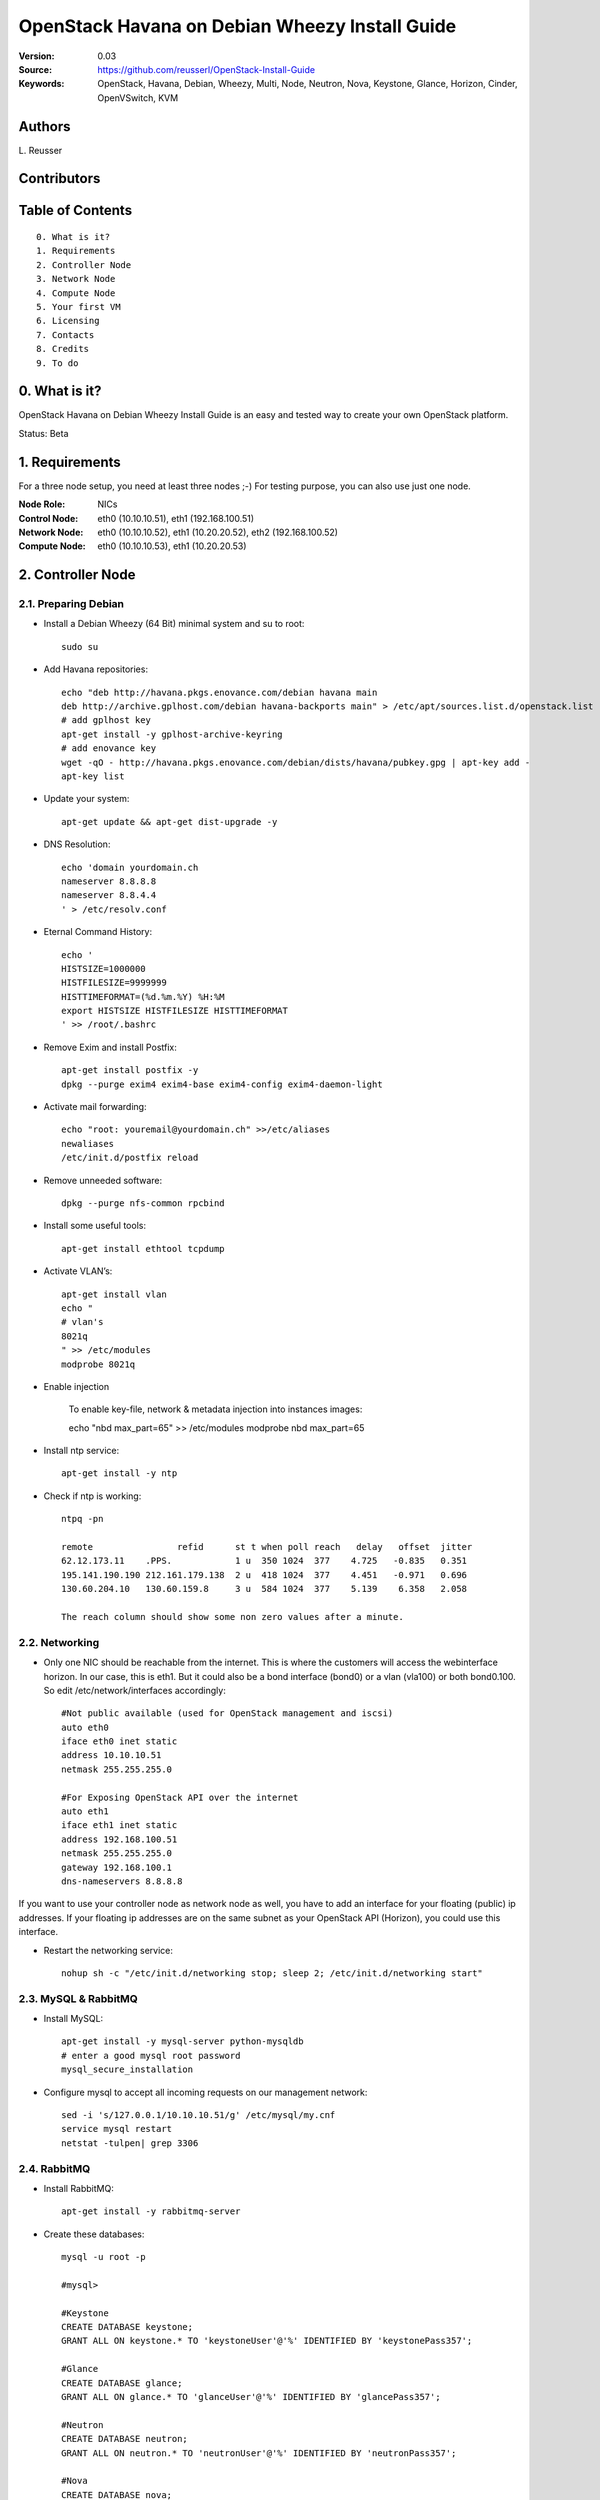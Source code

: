 ==========================================================
  OpenStack Havana on Debian Wheezy Install Guide
==========================================================

:Version: 0.03
:Source: https://github.com/reusserl/OpenStack-Install-Guide
:Keywords: OpenStack, Havana, Debian, Wheezy, Multi, Node, Neutron, Nova, Keystone, Glance, Horizon, Cinder, OpenVSwitch, KVM

Authors
==========

L\. Reusser 

Contributors
=============



Table of Contents
==================

::

  0. What is it?
  1. Requirements
  2. Controller Node
  3. Network Node
  4. Compute Node
  5. Your first VM
  6. Licensing
  7. Contacts
  8. Credits
  9. To do

0. What is it?
==============

OpenStack Havana on Debian Wheezy Install Guide is an easy and tested way to create your own OpenStack platform. 

Status: Beta


1. Requirements
====================

For a three node setup, you need at least three nodes ;-) For testing purpose, you can also use just one node.

:Node Role: NICs
:Control Node: eth0 (10.10.10.51), eth1 (192.168.100.51)
:Network Node: eth0 (10.10.10.52), eth1 (10.20.20.52), eth2 (192.168.100.52)
:Compute Node: eth0 (10.10.10.53), eth1 (10.20.20.53)


.. image:: OpenStack_Setup_Multi-Node_Multi-Nova_X01.01.jpg

2. Controller Node
===================

2.1. Preparing Debian
----------------------

* Install a Debian Wheezy (64 Bit) minimal system and su to root::

   sudo su

* Add Havana repositories::

   echo "deb http://havana.pkgs.enovance.com/debian havana main
   deb http://archive.gplhost.com/debian havana-backports main" > /etc/apt/sources.list.d/openstack.list
   # add gplhost key
   apt-get install -y gplhost-archive-keyring
   # add enovance key
   wget -qO - http://havana.pkgs.enovance.com/debian/dists/havana/pubkey.gpg | apt-key add -
   apt-key list


* Update your system::

   apt-get update && apt-get dist-upgrade -y

* DNS Resolution::

   echo 'domain yourdomain.ch
   nameserver 8.8.8.8
   nameserver 8.8.4.4
   ' > /etc/resolv.conf

* Eternal Command History::

   echo '
   HISTSIZE=1000000
   HISTFILESIZE=9999999
   HISTTIMEFORMAT=(%d.%m.%Y) %H:%M
   export HISTSIZE HISTFILESIZE HISTTIMEFORMAT
   ' >> /root/.bashrc

* Remove Exim and install Postfix::

   apt-get install postfix -y
   dpkg --purge exim4 exim4-base exim4-config exim4-daemon-light

* Activate mail forwarding::

   echo "root: youremail@yourdomain.ch" >>/etc/aliases
   newaliases
   /etc/init.d/postfix reload

* Remove unneeded software::

   dpkg --purge nfs-common rpcbind

* Install some useful tools::

   apt-get install ethtool tcpdump

* Activate VLAN’s::

   apt-get install vlan
   echo "
   # vlan's
   8021q
   " >> /etc/modules
   modprobe 8021q

* Enable injection

   To enable key-file, network & metadata injection into instances images::
   
   echo "nbd max_part=65" >> /etc/modules
   modprobe nbd max_part=65

* Install ntp service::

   apt-get install -y ntp

* Check if ntp is working::

   ntpq -pn
   
   remote                refid      st t when poll reach   delay   offset  jitter
   62.12.173.11    .PPS.            1 u  350 1024  377    4.725   -0.835   0.351
   195.141.190.190 212.161.179.138  2 u  418 1024  377    4.451   -0.971   0.696
   130.60.204.10   130.60.159.8     3 u  584 1024  377    5.139    6.358   2.058

   The reach column should show some non zero values after a minute.

2.2. Networking
----------------

* Only one NIC should be reachable from the internet. This is where the customers will access the webinterface horizon. In our case, this is eth1. But it could also be a bond interface (bond0) or a vlan (vla100) or both bond0.100. So edit /etc/network/interfaces accordingly::

   #Not public available (used for OpenStack management and iscsi)
   auto eth0
   iface eth0 inet static
   address 10.10.10.51
   netmask 255.255.255.0

   #For Exposing OpenStack API over the internet
   auto eth1
   iface eth1 inet static
   address 192.168.100.51
   netmask 255.255.255.0
   gateway 192.168.100.1
   dns-nameservers 8.8.8.8

If you want to use your controller node as network node as well, you have to add an interface for your floating (public) ip addresses. If your floating ip addresses are on the same subnet as your OpenStack API (Horizon), you could use this interface.

* Restart the networking service::

   nohup sh -c "/etc/init.d/networking stop; sleep 2; /etc/init.d/networking start"

2.3. MySQL & RabbitMQ
-----------------------

* Install MySQL::

   apt-get install -y mysql-server python-mysqldb
   # enter a good mysql root password
   mysql_secure_installation

* Configure mysql to accept all incoming requests on our management network::

   sed -i 's/127.0.0.1/10.10.10.51/g' /etc/mysql/my.cnf
   service mysql restart
   netstat -tulpen| grep 3306

2.4. RabbitMQ
-------------------

* Install RabbitMQ::

   apt-get install -y rabbitmq-server 

* Create these databases::

   mysql -u root -p

   #mysql>
   
   #Keystone
   CREATE DATABASE keystone;
   GRANT ALL ON keystone.* TO 'keystoneUser'@'%' IDENTIFIED BY 'keystonePass357';
   
   #Glance
   CREATE DATABASE glance;
   GRANT ALL ON glance.* TO 'glanceUser'@'%' IDENTIFIED BY 'glancePass357';

   #Neutron
   CREATE DATABASE neutron;
   GRANT ALL ON neutron.* TO 'neutronUser'@'%' IDENTIFIED BY 'neutronPass357';

   #Nova
   CREATE DATABASE nova;
   GRANT ALL ON nova.* TO 'novaUser'@'%' IDENTIFIED BY 'novaPass357';      

   #Cinder
   CREATE DATABASE cinder;
   GRANT ALL ON cinder.* TO 'cinderUser'@'%' IDENTIFIED BY 'cinderPass357';

   quit;
 
2.5. Others
-------------------

* Install other services::

   apt-get install -y bridge-utils

* Enable IP_Forwarding::

   sed -i 's/#net.ipv4.ip_forward=1/net.ipv4.ip_forward=1/' /etc/sysctl.conf

   # To save you from rebooting, perform the following
   sysctl net.ipv4.ip_forward=1

2.6. Keystone
-------------------

* Start by the keystone packages::

   apt-get install -y keystone
   # Set up database for Keystone: No
   # Password: keystonePass357  (Service Token)
   # Register administration tenants: No
   # Register keystone endpoints: No

* Adapt the connection attribute in the /etc/keystone/keystone.conf to the new database::

   # vi /etc/keystone/keystone.conf
   connection = mysql://keystoneUser:keystonePass357@10.10.10.51/keystone

* Restart the identity service then synchronize the database::

   service keystone restart
   keystone-manage db_sync

* Get admin_token from config file::

   export OS_SERVICE_TOKEN=`grep ^admin_token /etc/keystone/keystone.conf | cut -d" " -f3`

* Fill up the keystone database using the two scripts available in the `Scripts folder <https://github.com/reusserl/OpenStack-Install-Guide/tree/KeystoneScripts>`_ of this git repository::

   #Modify the **HOST_IP** and **EXT_HOST_IP** variables before executing the scripts
   
   wget https://raw.github.com/reusserl/OpenStack-Install-Guide/master/KeystoneScripts/keystone_basic.sh
   wget https://raw.github.com/reusserl/OpenStack-Install-Guide/master/KeystoneScripts/keystone_endpoints_basic.sh

   chmod +x keystone_basic.sh keystone_endpoints_basic.sh

   vi keystone_basic.sh
   HOST_IP=10.10.10.51
   ADMIN_PASSWORD=${ADMIN_PASSWORD:-SuperAdminPass123}
   SERVICE_PASSWORD=${SERVICE_PASSWORD:-servicePass123}

   vi keystone_endpoints_basic.sh
   # Host address
   HOST_IP=10.10.10.51
   EXT_HOST_IP=192.168.100.51
   # MySQL definitions
   MYSQL_USER=keystoneUser
   MYSQL_DATABASE=keystone
   MYSQL_HOST=$HOST_IP
   MYSQL_PASSWORD=keystonePass55!!
   # Keystone definitions
   KEYSTONE_REGION=RegionOne

   ./keystone_basic.sh
   ./keystone_endpoints_basic.sh

* Modify bashrc file so we won't be bothered later::

   echo "export OS_TENANT_NAME=admin
   export OS_USERNAME=admin
   export OS_PASSWORD='SuperAdminPass123'
   export OS_AUTH_URL=http://192.168.100.51:5000/v2.0/" >> ~/.bashrc

   source ~/.bashrc

* To test Keystone, we use a simple CLI command::

   keystone user-list

2.7. Glance
-------------------

* We Move now to Glance installation::

   apt-get install -y glance
   # Set up a database for Glance? No
   # IP address of your RabbitMQ host: localhost
   # Username for connection to the RabbitMQ server: guest
   # Password for connection to the RabbitMQ server: guest
   # Pipeline flavor: keystone
   # Authentication server hostname: 127.0.0.1
   # Authentication server password: keystonePass357
   # Register Glance in the Keystone endpoint catalog? No


* Update /etc/glance/glance-api-paste.ini with::
   
   # vi /etc/glance/glance-api-paste.ini
   [filter:authtoken]
   paste.filter_factory = keystoneclient.middleware.auth_token:filter_factory
   delay_auth_decision = true
   auth_host = 10.10.10.51
   auth_port = 35357
   auth_protocol = http
   admin_tenant_name = service
   admin_user = glance
   admin_password = servicePass123

* Update the /etc/glance/glance-registry-paste.ini with::

   # vi /etc/glance/glance-registry-paste.ini
   [filter:authtoken]
   paste.filter_factory = keystoneclient.middleware.auth_token:filter_factory
   auth_host = 10.10.10.51
   auth_port = 35357
   auth_protocol = http
   admin_tenant_name = service
   admin_user = glance
   admin_password = servicePass123

* Update /etc/glance/glance-api.conf with::

   # vi /etc/glance/glance-api.conf
   sql_connection = mysql://glanceUser:glancePass357@10.10.10.51/glance

* And::

   [paste_deploy]
   flavor = keystone
   
* Update the /etc/glance/glance-registry.conf with::

   # vi /etc/glance/glance-registry.conf
   sql_connection = mysql://glanceUser:glancePass357@10.10.10.51/glance

* And::

   [paste_deploy]
   flavor = keystone

* Restart the glance-api and glance-registry services::

   service glance-api restart; service glance-registry restart

* Synchronize the glance database::

   glance-manage db_sync

* To test Glance, upload the cirros cloud image directly from the internet::

   glance image-create --name myFirstImage --is-public true --container-format bare --disk-format qcow2 --location http://download.cirros-cloud.net/0.3.1/cirros-0.3.1-x86_64-disk.img

* Now list the image to see what you have just uploaded::

   glance image-list

2.8. Neutron
-------------------

* Install the Neutron server and the OpenVSwitch package collection::

   apt-get install -y neutron-server
   
   Set up a database for Neutron? No
   IP address of your RabbitMQ host: 10.10.10.51
   Username for connection to the RabbitMQ server: guest
   Password for connection to the RabbitMQ server: guest
   Authentication server hostname: 10.10.10.51
   Authentication server password: servicePass123
   Neutron plugin: OpenVSwitch
   Type of network to allocate for tenant networks: gre
   Enable tunneling? yes
   Tunnel id ranges: 1:1000
   Local IP address of this hypervisor: 10.10.10.51
   Register Neutron in the Keystone endpoint catalog? no
   

* Edit and check the OVS plugin configuration file /etc/neutron/plugins/openvswitch/ovs_neutron_plugin.ini:: 

   #Under the database section
   [DATABASE]
   sql_connection = mysql://neutronUser:neutronPass357@10.10.10.51/neutron

   #Under the OVS section
   [OVS]
   tenant_network_type = gre
   tunnel_id_ranges = 1:1000
   enable_tunneling = True
   local_ip = 10.10.10.51

   #Firewall driver for realizing neutron security group function
   [SECURITYGROUP]
   firewall_driver = neutron.agent.linux.iptables_firewall.OVSHybridIptablesFirewallDriver
   
   
   You can use the following command to check your config::
   grep -v ^$ /etc/neutron/plugins/openvswitch/ovs_neutron_plugin.ini | grep -v ^#

* Edit /etc/neutron/api-paste.ini ::

   [filter:authtoken]
   paste.filter_factory = keystoneclient.middleware.auth_token:filter_factory
   auth_host = 10.10.10.51
   auth_port = 35357
   auth_protocol = http
   admin_tenant_name = service
   admin_user = neutron
   admin_password = servicePass123

* Update the /etc/neutron/neutron.conf::

   [DEFAULT]
   rabbit_host = 147.87.239.108
   rabbit_password = guest
   rabbit_userid = guest

   [keystone_authtoken]
   auth_host = 10.10.10.51
   auth_port = 35357
   auth_protocol = http
   admin_tenant_name = service
   admin_user = neutron
   admin_password = servicePass123
   signing_dir = /var/lib/neutron/keystone-signing
   
   [database]
   connection = mysql://neutronUser:neutronPass357@10.10.10.51/neutron

* Restart the neutron server::

   service neutron-server restart
   # and check the log
   less /var/log/neutron/neutron-server.log
   
   You can ignore the following error message::
   ERROR neutron.common.legacy [-] Skipping unknown group key: firewall_driver

2.9. Nova
------------------

* Start by installing nova components::

   apt-get install -y nova-api nova-cert novnc nova-consoleauth nova-scheduler nova-novncproxy nova-doc nova-conductor
   Set up a database for Nova? no
   IP address of your RabbitMQ host: 10.10.10.51
   Username for connection to the RabbitMQ server: guest
   Password for connection to the RabbitMQ server: guest
   Authentication server hostname: 10.10.10.51
   Authentication server password: servicePass123
   Start nova services at boot? yes
   API to activate: [ ] ec2, [ ] osapi_compute, [ ] metadata 
   Value for my_ip: 10.10.10.51
   Register Nova in the keystone endpoint catalog? No
   
	
* Now modify authtoken section in the /etc/nova/api-paste.ini file to this::

   [filter:authtoken]
   paste.filter_factory = keystoneclient.middleware.auth_token:filter_factory
   auth_host = 10.10.10.51
   auth_port = 35357
   auth_protocol = http
   admin_tenant_name = service
   admin_user = nova
   admin_password = servicePass123
   signing_dirname = /tmp/keystone-signing-nova
   # Workaround for https://bugs.launchpad.net/nova/+bug/1154809
   auth_version = v2.0

* Modify the /etc/nova/nova.conf like this::

   [DEFAULT] 
   logdir=/var/log/nova
   state_path=/var/lib/nova
   lock_path=/run/lock/nova
   verbose=True
   api_paste_config=/etc/nova/api-paste.ini
   compute_scheduler_driver=nova.scheduler.simple.SimpleScheduler
   rabbit_host=10.10.10.51
   nova_url=http://10.10.10.51:8774/v1.1/
   sql_connection=mysql://novaUser:novaPass357@10.10.10.51/nova
   root_helper=sudo nova-rootwrap /etc/nova/rootwrap.conf

   # Auth
   auth_strategy=keystone

   # Imaging service
   glance_api_servers=10.10.10.51:9292
   image_service=nova.image.glance.GlanceImageService

   # Vnc configuration
   novnc_enabled=true
   novncproxy_base_url=http://192.168.100.51:6080/vnc_auto.html
   novncproxy_port=6080
   vncserver_proxyclient_address=10.10.10.51
   vncserver_listen=0.0.0.0

   # Network settings
   network_api_class=nova.network.neutronv2.api.API
   neutron_url=http://10.10.10.51:9696
   neutron_auth_strategy=keystone
   neutron_admin_tenant_name=service
   neutron_admin_username=neutron
   neutron_admin_password=servicePass123
   neutron_admin_auth_url=http://10.10.10.51:35357/v2.0
   libvirt_vif_driver=nova.virt.libvirt.vif.LibvirtHybridOVSBridgeDriver
   linuxnet_interface_driver=nova.network.linux_net.LinuxOVSInterfaceDriver
   #If you want neutron + Nova Security groups
   firewall_driver=nova.virt.firewall.NoopFirewallDriver
   security_group_api=neutron
   #If you want Nova Security groups only, comment the two lines above and uncomment line -1-.
   #-1-firewall_driver=nova.virt.libvirt.firewall.IptablesFirewallDriver

   #Metadata
   service_neutron_metadata_proxy = True
   neutron_metadata_proxy_shared_secret = helloOpenStack123

   # Compute #
   #compute_driver=libvirt.LibvirtDriver

   # Cinder #
   #volume_api_class=nova.volume.cinder.API
   #osapi_volume_listen_port=5900

* Synchronize your database::

   nova-manage db sync

* Restart nova-* services::

   cd /etc/init.d/; for i in $( ls nova-* ); do sudo service $i restart; done; cd -

* Check for the smiling faces on nova-* services to confirm your installation::

   nova-manage service list

2.10. Cinder
--------------

* Install the required packages::

   apt-get install -y cinder-api cinder-scheduler cinder-volume iscsitarget open-iscsi iscsitarget-dkms
   Set up a database for Cinder? No
   IP address of your RabbitMQ host: 10.10.10.51
   Username for connection to the RabbitMQ server: guest
   Password for connection to the RabbitMQ server: guest
   Authentication server hostname: 10.10.10.51
   Authentication server password: servicePass123
   Start cinter services at boot? yes
   Cinder volume group: cinder-volumes
   Register Cinder in the Keystone endpoint catalog? No

* Configure the iscsi services::

   sed -i 's/false/true/g' /etc/default/iscsitarget

* Restart the services::
   
   service iscsitarget start
   service open-iscsi start

* Configure /etc/cinder/api-paste.ini like the following::

   [filter:authtoken]
   paste.filter_factory = keystoneclient.middleware.auth_token:filter_factory
   service_protocol = http
   service_host = 192.168.100.51
   service_port = 5000
   auth_host = 10.10.10.51
   auth_port = 35357
   auth_protocol = http
   admin_tenant_name = service
   admin_user = cinder
   admin_password = servicePass123
   signing_dir = /var/lib/cinder

* Edit the /etc/cinder/cinder.conf to::

   [DEFAULT]
   rootwrap_config=/etc/cinder/rootwrap.conf
   sql_connection = mysql://cinderUser:cinderPass@10.10.10.51/cinder
   api_paste_config = /etc/cinder/api-paste.ini
   iscsi_helper=ietadm
   volume_name_template = volume-%s
   volume_group = cinder-volumes
   verbose = True
   auth_strategy = keystone
   iscsi_ip_address=10.10.10.51

* Then, synchronize your database::

   cinder-manage db sync

* Finally, don't forget to create a volumegroup and name it cinder-volumes

  TODO: volume groups should be created before this step

* Restart the cinder services::

   cd /etc/init.d/; for i in $( ls cinder-* ); do sudo service $i restart; done; cd -

* Verify if cinder services are running::

   cd /etc/init.d/; for i in $( ls cinder-* ); do sudo service $i status; done

2.11. Horizon
--------------

* To install horizon, proceed like this ::

   apt-get install -y openstack-dashboard memcached python-argparse
   Activate Dashboard and disable default VirtualHost? yes
   Should the Dashboard use HTTPS? yes


* Check OpenStack Dashboard at https://192.168.100.51 We can login with the admin / admin_pass


3. Network Node
================

3.1. Preparing the Node
------------------------

See chapter 2.1. Preparing Debian

* Enable IP_Forwarding::

   sed -i 's/#net.ipv4.ip_forward=1/net.ipv4.ip_forward=1/' /etc/sysctl.conf
   
   # To save you from rebooting, perform the following
   sysctl net.ipv4.ip_forward=1

3.2.Networking
---------------

* 3 NICs must be present::
   
   # OpenStack management
   auto eth0
   iface eth0 inet static
   address 10.10.10.52
   netmask 255.255.255.0

   # VM Configuration
   auto eth1
   iface eth1 inet static
   address 10.20.20.52
   netmask 255.255.255.0

   # VM internet Access
   auto eth2
   iface eth2 inet static
   address 192.168.100.52
   netmask 255.255.255.0

3.4. OpenVSwitch (Part1)
-------------------------

* Install the openVSwitch::

   apt-get install -y openvswitch-switch openvswitch-datapath-dkms

* Create the bridges::

   #br-int will be used for VM integration	
   ovs-vsctl add-br br-int

   #br-ex is used to make to VM accessible from the internet
   ovs-vsctl add-br br-ex
   
   ovs-vsctl show

3.5. Neutron
------------------

* Install the Neutron openvswitch agent, l3 agent and dhcp agent::

   apt-get -y install neutron-plugin-openvswitch-agent neutron-dhcp-agent neutron-l3-agent neutron-metadata-agent
   Name of the region to be used by the metadata server: RegionOne

* Edit /etc/neutron/api-paste.ini::

   [filter:authtoken]
   paste.filter_factory = keystoneclient.middleware.auth_token:filter_factory
   auth_host = 10.10.10.51
   auth_port = 35357
   auth_protocol = http
   admin_tenant_name = service
   admin_user = neutron
   admin_password = servicePass123

* Edit the OVS plugin configuration file /etc/neutron/plugins/openvswitch/ovs_neutron_plugin.ini with:: 

   #Under the database section
   [DATABASE]
   sql_connection = mysql://neutronUser:neutronPass@10.10.10.51/neutron

   #Under the OVS section
   [OVS]
   tenant_network_type = gre
   tunnel_id_ranges = 1:1000
   integration_bridge = br-int
   tunnel_bridge = br-tun
   local_ip = 10.20.20.52
   enable_tunneling = True

   #Firewall driver for realizing neutron security group function
   [SECURITYGROUP]
   firewall_driver = neutron.agent.linux.iptables_firewall.OVSHybridIptablesFirewallDriver

* Update /etc/neutron/metadata_agent.ini::
   
   # The neutron user information for accessing the neutron API.
   auth_url = http://10.10.10.51:35357/v2.0
   auth_region = RegionOne
   admin_tenant_name = service
   admin_user = neutron
   admin_password = servicePass123

   # IP address used by Nova metadata server
   nova_metadata_ip = 10.10.10.51

   # TCP Port used by Nova metadata server
   nova_metadata_port = 8775

   metadata_proxy_shared_secret = helloOpenStack123

* Make sure that your rabbitMQ IP in /etc/neutron/neutron.conf is set to the controller node::

   rabbit_host = 10.10.10.51
   notification_driver = neutron.openstack.common.notifier.rabbit_notifier
   allow_overlapping_ips = True

   #And update the keystone_authtoken section

   [keystone_authtoken]
   auth_host = 10.10.10.51
   auth_port = 35357
   auth_protocol = http
   admin_tenant_name = service
   admin_user = neutron
   admin_password = servicePass123
   signing_dir = /var/lib/neutron/keystone-signing
   
* Edit dhcp_agent.ini::

   interface_driver = neutron.agent.linux.interface.OVSInterfaceDriver

* Edit /etc/sudoers.d/neutron_sudoers to give it full access like this (This is unfortunatly mandatory) ::

   visudo -f /etc/sudoers.d/neutron_sudoers
   
   #Modify the neutron user
   neutron ALL=NOPASSWD: ALL

* Restart all the services::

   cd /etc/init.d/; for i in $( ls neutron-* ); do sudo service $i restart; done; cd -

3.4. OpenVSwitch (Part2)
-------------------------
* Edit the eth2 in /etc/network/interfaces to become like this::

   # VM internet Access
   auto eth2
   iface eth2 inet manual
      up ifconfig $IFACE 0.0.0.0 up
      up ip link set $IFACE promisc on
      down ip link set $IFACE promisc off
      down ifconfig $IFACE down

* Add the eth2 to the br-ex::

   #Internet connectivity will be lost after this step but this won't affect OpenStack's work
   ovs-vsctl add-port br-ex eth2

   Now check if the port eth1.950 was added to br-ex:
   ovs-vsctl show
   
   If you want to get internet connection back, you can assign the eth2 IP address to the br-ex interface manually::
   ifconfig br-ex 192.168.100.51 netmask 255.255.255.0 up
   
   To keep it permanent, add the following lines to /etc/rc.local::
   /sbin/ifconfig br-ex up
   /sbin/ip addr add 192.168.100.51/24 dev br-ex
   # optional # /sbin/ip route add default via 192.168.100.1
   
   Configuring this address in /etc/network/interfaces will not work, because openvswitch creates the br-ex interface and not brctl.

4. Compute Node
=========================

4.1. Preparing the Node
------------------------

See chapter 2.1. Preparing Debian

* Enable IP_Forwarding::

   sed -i 's/#net.ipv4.ip_forward=1/net.ipv4.ip_forward=1/' /etc/sysctl.conf
   
   # To save you from rebooting, perform the following
   sysctl net.ipv4.ip_forward=1

4.2.Networking
---------------

* Perform the following::
   
   # OpenStack management
   auto eth0
   iface eth0 inet static
   address 10.10.10.53
   netmask 255.255.255.0

   # VM Configuration
   auto eth1
   iface eth1 inet static
   address 10.20.20.53
   netmask 255.255.255.0

4.3 KVM
------------------

* Install kvm::

   apt-get install -y kvm libvirt-bin pm-utils

* Edit the cgroup_device_acl array in the /etc/libvirt/qemu.conf file to::

   cgroup_device_acl = [
   "/dev/null", "/dev/full", "/dev/zero",
   "/dev/random", "/dev/urandom",
   "/dev/ptmx", "/dev/kvm", "/dev/kqemu",
   "/dev/rtc", "/dev/hpet","/dev/net/tun"
   ]

* Delete default virtual bridge ::

   virsh net-destroy default
   virsh net-undefine default

* Enable live migration by updating /etc/libvirt/libvirtd.conf file::

   listen_tls = 0
   listen_tcp = 1
   auth_tcp = "none"

* Edit /etc/default/libvirt-bin file ::

   libvirtd_opts="-d -l"

* Restart the libvirt service and dbus to load the new values::

    service dbus restart && service libvirt-bin restart

4.4. OpenVSwitch
------------------

* Install the openVSwitch::

   apt-get install -y openvswitch-switch openvswitch-datapath-dkms

* Create the bridges::

   #br-int will be used for VM integration	
   ovs-vsctl add-br br-int

4.5. Neutron
------------------

* Install the Neutron openvswitch agent::

   apt-get -y install neutron-plugin-openvswitch-agent

* Edit the OVS plugin configuration file /etc/neutron/plugins/openvswitch/ovs_neutron_plugin.ini with:: 

   #Under the database section
   [DATABASE]
   sql_connection = mysql://neutronUser:neutronPass@10.10.10.51/neutron

   #Under the OVS section
   [OVS]
   tenant_network_type = gre
   tunnel_id_ranges = 1:1000
   integration_bridge = br-int
   tunnel_bridge = br-tun
   local_ip = 10.20.20.53
   enable_tunneling = True
   
   #Firewall driver for realizing neutron security group function
   [SECURITYGROUP]
   firewall_driver = neutron.agent.linux.iptables_firewall.OVSHybridIptablesFirewallDriver

* Make sure that your rabbitMQ IP in /etc/neutron/neutron.conf is set to the controller node::
   
   rabbit_host = 10.10.10.51

   #And update the keystone_authtoken section

   [keystone_authtoken]
   auth_host = 10.10.10.51
   auth_port = 35357
   auth_protocol = http
   admin_tenant_name = service
   admin_user = neutron
   admin_password = servicePass123
   signing_dir = /var/lib/neutron/keystone-signing

* Restart all the services::

   service neutron-plugin-openvswitch-agent restart

4.6. Nova
------------------

* Install nova's required components for the compute node::

   apt-get install -y nova-compute-kvm
   Create or update supermin appliance now? no

* Now modify authtoken section in the /etc/nova/api-paste.ini file to this::

   [filter:authtoken]
   paste.filter_factory = keystoneclient.middleware.auth_token:filter_factory
   auth_host = 10.10.10.51
   auth_port = 35357
   auth_protocol = http
   admin_tenant_name = service
   admin_user = nova
   admin_password = servicePass123
   signing_dirname = /tmp/keystone-signing-nova
   # Workaround for https://bugs.launchpad.net/nova/+bug/1154809
   auth_version = v2.0

* Edit /etc/nova/nova-compute.conf file ::
   
   [DEFAULT]
   libvirt_type=kvm
   libvirt_ovs_bridge=br-int
   libvirt_vif_type=ethernet
   libvirt_vif_driver=nova.virt.libvirt.vif.LibvirtHybridOVSBridgeDriver
   libvirt_use_virtio_for_bridges=True

* Modify the /etc/nova/nova.conf like this::

   [DEFAULT] 
   logdir=/var/log/nova
   state_path=/var/lib/nova
   lock_path=/run/lock/nova
   verbose=True
   api_paste_config=/etc/nova/api-paste.ini
   compute_scheduler_driver=nova.scheduler.simple.SimpleScheduler
   rabbit_host=10.10.10.51
   nova_url=http://10.10.10.51:8774/v1.1/
   sql_connection=mysql://novaUser:novaPass@10.10.10.51/nova
   root_helper=sudo nova-rootwrap /etc/nova/rootwrap.conf

   # Auth
   use_deprecated_auth=false
   auth_strategy=keystone

   # Imaging service
   glance_api_servers=10.10.10.51:9292
   image_service=nova.image.glance.GlanceImageService

   # Vnc configuration
   novnc_enabled=true
   novncproxy_base_url=http://192.168.100.51:6080/vnc_auto.html
   novncproxy_port=6080
   vncserver_proxyclient_address=10.10.10.53
   vncserver_listen=0.0.0.0

   # Network settings
   network_api_class=nova.network.neutronv2.api.API
   neutron_url=http://10.10.10.51:9696
   neutron_auth_strategy=keystone
   neutron_admin_tenant_name=service
   neutron_admin_username=neutron
   neutron_admin_password=servicePass123
   neutron_admin_auth_url=http://10.10.10.51:35357/v2.0
   libvirt_vif_driver=nova.virt.libvirt.vif.LibvirtHybridOVSBridgeDriver
   linuxnet_interface_driver=nova.network.linux_net.LinuxOVSInterfaceDriver
   #If you want Neutron + Nova Security groups
   firewall_driver=nova.virt.firewall.NoopFirewallDriver
   security_group_api=neutron
   #If you want Nova Security groups only, comment the two lines above and uncomment line -1-.
   #-1-firewall_driver=nova.virt.libvirt.firewall.IptablesFirewallDriver
   
   #Metadata
   service_neutron_metadata_proxy = True
   neutron_metadata_proxy_shared_secret = helloOpenStack123

   # Compute #
   #compute_driver=libvirt.LibvirtDriver

   # Cinder #
   #volume_api_class=nova.volume.cinder.API
   #osapi_volume_listen_port=5900
   #cinder_catalog_info=volume:cinder:internalURL

* Restart nova-* services::

   cd /etc/init.d/; for i in $( ls nova-* ); do sudo service $i restart; done; cd -

* Check for the smiling faces on nova-* services to confirm your installation::

   nova-manage service list


5. Your first VM
================

To start your first VM, we first need to create a new tenant, user and internal network.
HINT: Replace <id> with the id of your command output:

* Create a new tenant ::

   keystone tenant-create --name project_one
   export put_id_of_project_one=<id>

* Create a new user and assign the member role to it in the new tenant (keystone role-list to get the appropriate id)::

   keystone user-create --name=user_one --pass=user_one --tenant-id $put_id_of_project_one --email=user_one@domain.com
   export put_id_of_user_one=<id>
   
* Get ID of member role::

   keystone role-list
   
   +----------------------------------+----------------------+
   |                id                |         name         |
   +----------------------------------+----------------------+
   | 50e331a2a9f2483e80515be0c8a66239 |    KeystoneAdmin     |
   | 8f8e6ff7bb3d407b825f69d325a90fdc | KeystoneServiceAdmin |
   | 594dad7afd8e473db41dfadcfc3c88c1 |        Member        |
   | 9fe2ff9ee4384b1894a90878d3e92bab |       _member_       |
   | 5e155772a7b446e2bc0dc5c884d8eae2 |        admin         |
   +----------------------------------+----------------------+
   
   We write down id of role „Member“.
   export put_id_of_member_role=594dad7afd8e473db41dfadcfc3c88c1

   Assign „Member“ role to new user in project_one:
   keystone user-role-add --tenant-id $put_id_of_project_one --user-id $put_id_of_user_one --role-id $put_id_of_member_role

* Create a new network for the tenant::

   neutron net-create --tenant-id $put_id_of_project_one net_proj_one 

* Create a new subnet inside the new tenant network::

   neutron subnet-create --tenant-id $put_id_of_project_one net_proj_one 50.50.1.0/24 --dns_nameservers list=true 8.8.8.7 8.8.8.8
   export put_subnet_id_here=<id>
   
* Create a router for the new tenant::

   neutron router-create --tenant-id $put_id_of_project_one router_proj_one
   export put_router_proj_one_id_here=<id>
   
* Add the router to the running l3 agent (if it wasn't automatically added)::

   neutron agent-list (to get the l3 agent ID)
   export l3_agent_ID=<id>
   neutron l3-agent-router-add $l3_agent_ID router_proj_one

* Add the router to the subnet::

   neutron router-interface-add $put_router_proj_one_id_here $put_subnet_id_here

* Restart all neutron services::

   cd /etc/init.d/; for i in $( ls neutron-* ); do sudo service $i restart; done; cd -

* Create an external network with the tenant id belonging to the admin tenant (keystone tenant-list to get the appropriate id)::

   keystone tenant-list
   export put_id_of_admin_tenant=<id>
   neutron net-create --tenant-id $put_id_of_admin_tenant ext_net --router:external=True
   export put_id_of_ext_net_here=<id>

* Create a subnet for the floating ips::

   neutron subnet-create --tenant-id $put_id_of_admin_tenant --allocation-pool start=192.168.100.102,end=192.168.100.126 --gateway 192.168.100.1 ext_net 192.168.100.0/24 --enable_dhcp=False

* Set your router's gateway to the external network:: 

   neutron router-gateway-set $put_router_proj_one_id_here $put_id_of_ext_net_here

* Source creds relative to your project one tenant now::

   vi creds_proj_one

   #Paste the following:
   export OS_TENANT_NAME=project_one
   export OS_USERNAME=user_one
   export OS_PASSWORD=user_one
   export OS_AUTH_URL="http://192.168.100.51:5000/v2.0/"

   source creds_proj_one

* Add this security rules to make your VMs pingable::

   nova --no-cache secgroup-add-rule default icmp -1 -1 0.0.0.0/0
   nova --no-cache secgroup-add-rule default tcp 22 22 0.0.0.0/0

* Start by allocating a floating ip to the project one tenant::

   neutron floatingip-create ext_net
   export put_id_floating_ip=<id>

* Start a VM::

   nova --no-cache boot --image myFirstImage --flavor 1 my_first_vm 

* Pick the id of the port corresponding to your VM::

   neutron port-list
   
   +--------------------------------------+-----+-------------------+-----------------------------------------------+
   | id                                   | name| mac_address       | fixed_ips                                     |
   +--------------------------------------+-----+-------------------+-----------------------------------------------+
   | 006d41bc-a3a3-4ff0-aa32-c23d69e6d2c8 |     | fa:16:3e:0b:e7:34 | {"subnet_id": "", "ip_address": "50.50.1.2"}  |
   | a8b2d1d8-3dad-41c9-8041-63f151c3d091 |     | fa:16:3e:fc:99:64 | {"subnet_id": "", "ip_address": "50.50.1.1"}  |
   | f217fea3-217b-45fc-a2d4-bcd394666bfc |     | fa:16:3e:66:49:25 | {"subnet_id": "", "ip_address": "50.50.1.3"}  |
   +--------------------------------------+-----+-------------------+-----------------------------------------------+

   The first entry is our DHCP Server, the second entry is our router and the third entry is our first vm.
   (I removed the subnet id to fit the screen.)
   export put_id_vm_port=<id> # f217fea3-217b-45fc-a2d4-bcd394666bfc in my case.
   
* Associate the floating IP to your VM::

   neutron floatingip-associate $put_id_floating_ip $put_id_vm_port

That's it! ping your VM and enjoy OpenStack.

6. Licensing
============

OpenStack Install Guide is licensed under a Creative Commons Attribution 3.0 Unported License.

To view a copy of this license, visit [ http://creativecommons.org/licenses/by/3.0/deed.en_US ].

7. Contact
===========

L\. Reusser : reusserl@users.noreply.github.com

8. Credits
=================

This work has been based on:

* OpenStack Grizzly Install Guide (Master Branch) [https://github.com/mseknibilel/OpenStack-Grizzly-Install-Guide]
* OpenStack Installation Guide for Debian 7.0 (Wheezy) [http://docs.openstack.org/havana/install-guide/install/apt-debian/content/index.html]

9. To do
========

Your suggestions are always welcomed.





